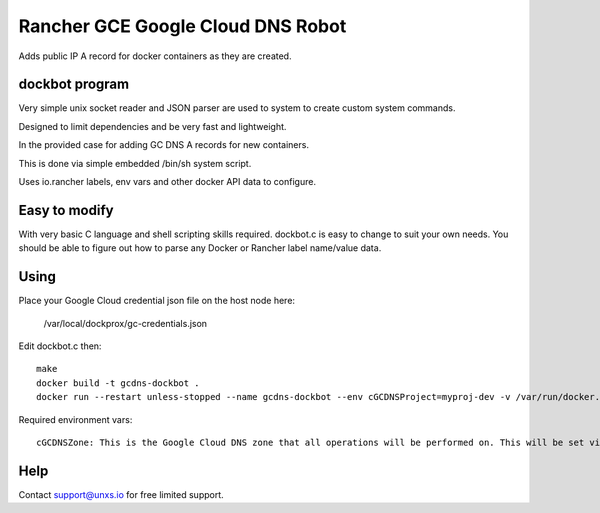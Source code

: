 Rancher GCE Google Cloud DNS Robot
==================================

Adds public IP A record for docker containers as they are created.


dockbot program
----------------

Very simple unix socket reader and JSON parser are used to
system to create custom system commands.

Designed to limit dependencies and be very fast and lightweight.

In the provided case for adding GC DNS A records for new containers.

This is done via simple embedded /bin/sh system script.

Uses io.rancher labels, env vars and other docker API data to configure.

Easy to modify
--------------

With very basic C language and shell scripting skills required. dockbot.c is easy to change to suit your own needs. You should
be able to figure out how to parse any Docker or Rancher label name/value data.

Using
-----

Place your Google Cloud credential json file on the host node here:

    /var/local/dockprox/gc-credentials.json 

Edit dockbot.c then::

    make
    docker build -t gcdns-dockbot .
    docker run --restart unless-stopped --name gcdns-dockbot --env cGCDNSProject=myproj-dev -v /var/run/docker.sock:/var/run/docker.sock:ro -v /var/local/dockprox:/var/local/dockprox -d unxsio/gcdns-dockbot

Required environment vars::

    cGCDNSZone: This is the Google Cloud DNS zone that all operations will be performed on. This will be set via Docker compose directly or via rancher compose stack var.

Help
----

Contact support@unxs.io for free limited support.
